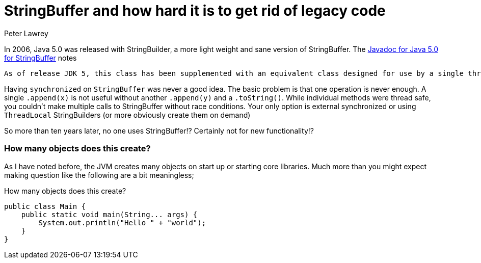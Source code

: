 = StringBuffer and how hard it is to get rid of legacy code
Peter Lawrey
:published_at: 2017-04-13
:hp-tags: Pet Hates

In 2006, Java 5.0 was released with StringBuilder, a more light weight and sane version of StringBuffer. The https://docs.oracle.com/javase/1.5.0/docs/api/java/lang/StringBuffer.html[Javadoc for Java 5.0 for StringBuffer] notes

[quote]
----
As of release JDK 5, this class has been supplemented with an equivalent class designed for use by a single thread, StringBuilder. The StringBuilder class should generally be used in preference to this one, as it supports all of the same operations but it is faster, as it performs no synchronization.
----

Having `synchronized` on `StringBuffer` was never a good idea. The basic problem is that one operation is never enough. A single `.append(x)` is not useful without another `.append(y)` and a `.toString()`. While individual methods were thread safe, you couldn't make multiple calls to StringBuffer without race conditions.  Your only option is external synchronized or using `ThreadLocal` StringBuilders (or more obviously create them on demand)

So more than ten years later, no one uses StringBuffer!? Certainly not for new functionality!?

=== How many objects does this create?

As I have noted before, the JVM creates many objects on start up or starting core libraries.  Much more than you might expect making question like the following are a bit meaningless;

.How many objects does this create?
[source, Java]
----
public class Main {
    public static void main(String... args) {
        System.out.println("Hello " + "world");
    }
}
----
